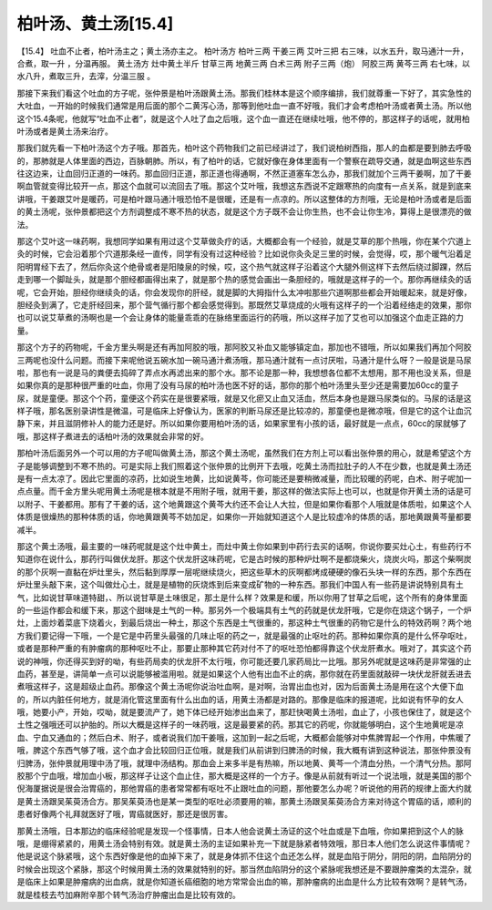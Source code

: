 柏叶汤、黄土汤[15.4]
======================

【15.4】  吐血不止者，柏叶汤主之；黄土汤亦主之。
柏叶汤方
柏叶三两  干姜三两  艾叶三把
右三味，以水五升，取马通汁一升，合煮，取一升 ，分温再服。
黄土汤方
灶中黄土半斤  甘草三两  地黄三两  白术三两  附子三两（炮）  阿胶三两  黄芩三两
右七味，以水八升，煮取三升，去滓，分温三服 。

那接下来我们看这个吐血的方子呢，张仲景是柏叶汤跟黄土汤。那我们桂林本是这个顺序编排，我们就尊重一下好了，其实急性的大吐血，一开始的时候我们通常是用后面的那个二黄泻心汤，那等到他吐血一直不好哦，我们才会考虑柏叶汤或者黄土汤。所以他这个15.4条呢，他就写“吐血不止者”，就是这个人吐了血之后哦，这个血一直还在继续吐哦，他不停的，那这样子的话呢，就用柏叶汤或者是黄土汤来治疗。

那我们就先看一下柏叶汤这个方子哦。那首先，柏叶这个药物我们之前已经讲过了，我们说柏树西指，那人的血都是要到肺去呼吸的，那肺就是人体里面的西边，百脉朝肺。所以，有了柏叶的话，它就好像在身体里面有一个警察在疏导交通，就是血啊这些东西往这边来，让血回归正道的一味药。那血回归正道，那正道也得通啊，不然正道塞车怎么办，那我们就加个三两干姜啊，加了干姜啊血管就变得比较开一点，那这个血就可以流回去了哦。那这个艾叶哦，我想这东西说不定跟寒热的向度有一点关系，就是到底来讲哦，干姜跟艾叶是暖药，可是柏叶跟马通汁哦恐怕不是很暖，还是有一点凉的。所以这整体的方剂哦，无论是柏叶汤或者是后面的黄土汤呢，张仲景都把这个方剂调整成不寒不热的状态，就是这个方子既不会让你生热，也不会让你生冷，算得上是很漂亮的做法。

那这个艾叶这一味药啊，我想同学如果有用过这个艾草做灸疗的话，大概都会有一个经验，就是艾草的那个热哦，你在某个穴道上灸的时候，它会沿着那个穴道那条经一直传，同学有没有过这种经验？比如说你灸灸足三里的时候，会觉得，哎，那个暖气沿着足阳明胃经下去了，然后你灸这个绝骨或者是阳陵泉的时候，哎，这个热气就这样子沿着这个大腿外侧这样下去然后绕过脚踝，然后走到哪一个脚趾头，就是那个胆经都画得出来了，就是那个热的感觉会画出一条胆经的，哦就是这样子的一个。那你再继续灸的话呢，它会开始，胆经你继续灸的话，你会发现你的肝经，就是脚的大拇指什么太冲啦那些穴道啊那些都会开始暖起来，就是好像，胆经灸到满了，它走肝经回来，那个营气循行那个都会感觉得到。那既然艾草烧成的火哦有这样子的一个沿着经络走的效果，那你也可以说艾草煮的汤啊也是一个会让身体的能量乖乖的在脉络里面运行的药哦，所以这样子加了艾也可以加强这个血走正路的力量。

那这个方子的药物呢，千金方里头啊是还有再加阿胶的哦，那阿胶又补血又能够镇定血，那加也不错哦，所以如果我们再加个阿胶三两呢也没什么问题。而接下来呢他说五碗水加一碗马通汁煮汤哦，那马通汁就有一点讨厌啦，马通汁是什么呀？一般是说是马尿啦，那也有一说是马的粪便去捣碎了弄点水再滤出来的那个水。那不论是那一种，我想想各位都不太想用，那不用也没关系，但是如果你真的是那种很严重的吐血，你用了没有马尿的柏叶汤也医不好的话，那你的那个柏叶汤里头至少还是需要加60cc的童子尿，就是童便。那这个个药，童便这个药实在是很要紧哦，就是又化瘀又止血又活血，然后本身也是跟马尿类似的。马尿的话是这样子哦，那名医别录讲性是微温，可是临床上好像认为，医家的判断马尿还是比较凉的，那童便也是微凉哦，但是它的这个让血沉静下来，并且滋阴修补人的能力还是好。所以如果你要用柏叶汤的话，如果家里有小孩的话，最好就是一点点，60cc的尿就够了哦，那这样子煮进去的话柏叶汤的效果就会非常的好。

那柏叶汤后面另外一个可以用的方子呢叫做黄土汤，那这个黄土汤呢，虽然我们在方剂上可以看出张仲景的用心，就是希望这个方子是能够调整到不寒不热的。可是实际上我们照着这个张仲景的比例开下去哦，吃黄土汤而拉肚子的人不在少数，也就是黄土汤还是有一点太凉了。因此它里面的凉药，比如说生地黄，比如说黄芩，你可能还是要稍微减量，而比较暖的药呢，白术、附子呢加一点点量。而千金方里头呢用黄土汤呢是根本就是不用附子哦，就用干姜，那这样的做法实际上也可以，也就是你开黄土汤的话是可以附子、干姜都用。那有了干姜的话，这个地黄跟这个黄芩大约还不会让人大拉，但是如果你看那个人哦就是体质啦，如果这个人体质是很燥热的那种体质的话，你地黄跟黄芩不妨加足，如果你一开始就知道这个人是比较虚冷的体质的话，那地黄跟黄芩量都要减半。

那这个黄土汤哦，最主要的一味药呢就是这个灶中黄土，而灶中黄土你如果到中药行去买的话啊，你说你要买灶心土，有些药行不知道你在说什么，那药行叫做伏龙肝。那这个伏龙肝这味药呢，它是古时候的那种炉灶啊不是都烧柴火，烧炭火吗，那这个柴啊炭的那个灰啊一直黏在炉灶里头，然后黏到厚厚一层呢继续烧火，把这些草木的灰啊都烤成硬硬的像石头块一样的东西，那个东西在炉灶里头敲下来，这个叫做灶心土，就是是植物的灰烧炼到后来变成矿物的一种东西。那我们中国人有一些药是讲说特别具有土气，比如说甘草味道特甜，、所以说甘草是土味很足，那土是什么样？效果是和缓，所以你用了甘草之后呢，这个所有的身体里面的一些运作都会和缓下来，那这个甜味是土气的一种。那另外一个极端具有土气的药就是伏龙肝哦，它是你在烧这个锅子，一个炉灶，上面炒着菜底下烧着火，到最后烧出一种土，那这个东西是土气很重的，那这种土气很重的药物它是什么的特效药啊？两个地方我们要记得一下哦，一个是它是中药里头最强的几味止呕的药之一，就是最强的止呕吐的药。那种如果你真的是什么怀孕呕吐，或者是那种严重的有肿瘤病的那种呕吐不止，那要止那种其它药对付不了的呕吐恐怕都得靠这个伏龙肝煮水。哦对了，其实这个药说的神哦，你还得买到好的呦，有些药局卖的伏龙肝不太行哦，你可能还要几家药局比一比哦。那另外呢就是这味药是非常强的止血药，甚至是，讲简单一点可以说能够被滥用啦。就是如果这个人他有出血不止的病，那你就在药里面就敲碎一块伏龙肝就丢进去煮哦这样子，这是超级止血药。那像这个黄土汤呢你说治吐血啊，是对啊，治胃出血也对，因为后面黄土汤是用在这个大便下血的，所以内脏任何地方，就是消化管这里面有什么出血的话，用黄土汤都是对路的。那像是临床的报道呢，比如说有怀孕的女人哦，她要小产，开始，哎呦，就是要流产了，她下体已经开始渗出血来了，那赶快喝黄土汤啦，血止了，小孩也保住了，就是这个土性之强哦还可以护胎的。所以大概是这样子的一味药哦，这是最要紧的药。那其它的药呢，你就能够明白，这个生地黄呢是凉血、宁血又通血的；然后白术、附子，或者说我们加干姜哦，这加到一起之后呢，大概都会能够对中焦脾胃起一个作用，中焦暖了哦，脾这个东西气够了哦，这个血才会比较回归正位哦，就是我们从前讲到归脾汤的时候，我大概有讲到这种说法，那张仲景没有归脾汤，张仲景就用理中汤了哦，就理中汤结构。那血会上来多半是有热嘛，所以地黄、黄芩一个清血分热，一个清气分热。那阿胶那个宁血哦，增加血小板，那这样子让这个血止住，那大概是这样的一个方子。像是从前就有听过一个说法哦，就是美国的那个倪海厦据说是很会治胃癌的，那他胃癌的患者常常都有呕吐不止跟吐血的问题，那他要怎么办呢？听说他的用药的规律上面大约就是黄土汤跟吴茱萸汤合方。那吴茱萸汤也是某一类型的呕吐必须要用的嘛，那黄土汤跟吴茱萸汤合方来对待这个胃癌的话，顺利的患者好像两个礼拜就医好了哦，胃癌就医好，那还是很厉害。

那黄土汤哦，日本那边的临床经验呢是发现一个怪事情，日本人他会说黄土汤证的这个吐血或是下血哦，你如果把到这个人的脉哦，是绷得紧紧的，用黄土汤会特别有效。就是黄土汤的主证如果补充一下就是脉紧者特效哦，那日本人他们怎么说这件事情呢？他是说这个脉紧哦，这个东西好像是他的血掉下来了，就是身体抓不住这个血还怎么样，就是血陷于阴分，阴阳的阴，血陷阴分的时候会出现这个紧脉，那这个时候用黄土汤的效果就特别的好。那当然血陷阴分的这个紧脉呢我想还是不要跟肿瘤类的太混杂，就是临床上如果是肿瘤病的出血病，就是你知道长癌细胞的地方常常会出血的嘛，那肿瘤病的出血是什么方比较有效啊？是转气汤，就是桂枝去芍加麻附辛那个转气汤治疗肿瘤出血是比较有效的。
